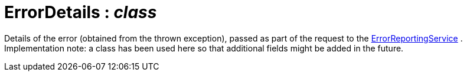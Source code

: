 = ErrorDetails : _class_



Details of the error (obtained from the thrown exception), passed as part of the request to the xref:system:generated:index/ErrorReportingService.adoc[ErrorReportingService] .
Implementation note: a class has been used here so that additional fields might be added in the future.

